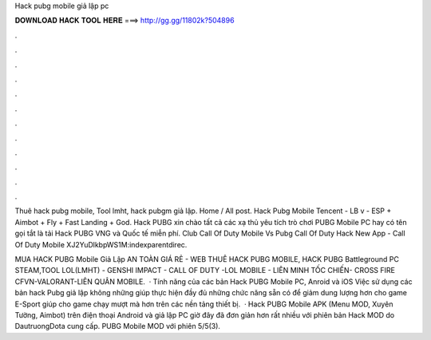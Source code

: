 Hack pubg mobile giả lập pc



𝐃𝐎𝐖𝐍𝐋𝐎𝐀𝐃 𝐇𝐀𝐂𝐊 𝐓𝐎𝐎𝐋 𝐇𝐄𝐑𝐄 ===> http://gg.gg/11802k?504896



.



.



.



.



.



.



.



.



.



.



.



.

Thuê hack pubg mobile, Tool lmht, hack pubgm giả lập. Home / All post. Hack Pubg Mobile Tencent - LB v - ESP + Aimbot + Fly + Fast Landing + God. Hack PUBG xin chào tất cả các xạ thủ yêu tích trò chơi PUBG Mobile PC hay có tên gọi tắt là tải Hack PUBG VNG và Quốc tế miễn phí. Club Call Of Duty Mobile Vs Pubg Call Of Duty Hack New App  - Call Of Duty Mobile XJ2YuDlkbpWS1M:indexparentdirec.

MUA HACK PUBG Mobile Giả Lập AN TOÀN GIÁ RẺ  - WEB THUÊ HACK PUBG MOBILE, HACK PUBG Battleground PC STEAM,TOOL LOL(LMHT) - GENSHI IMPACT - CALL OF DUTY -LOL MOBILE - LIÊN MINH TỐC CHIẾN- CROSS FIRE CFVN-VALORANT-LIÊN QUÂN MOBILE.  · Tính năng của các bản Hack PUBG Mobile PC, Anroid và iOS Việc sử dụng các bản hack Pubg giả lập không những giúp thực hiện đầy đủ những chức năng sẵn có để giảm dung lượng hơn cho game E-Sport giúp cho game chạy mượt mà hơn trên các nền tảng thiết bị.  · Hack PUBG Mobile APK (Menu MOD, Xuyên Tường, Aimbot) trên điện thoại Android và giả lập PC giờ đây đã đơn giản hơn rất nhiều với phiên bản Hack MOD do DautruongDota cung cấp. PUBG Mobile MOD với phiên 5/5(3).
